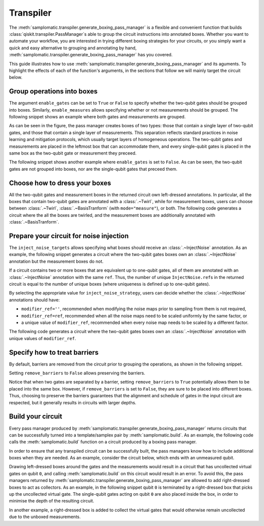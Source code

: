 
Transpiler
==========

The :meth:`samplomatic.transpiler.generate_boxing_pass_manager` is a flexible and convenient function that
builds :class:`qiskit.transpiler.PassManager`\s able to group the circuit instructions into annotated boxes.
Whether you want to automate your workflow, you are interested in trying different boxing strategies for your
circuits, or you simply want a quick and easy alternative to grouping and annotating by hand,
:meth:`samplomatic.transpiler.generate_boxing_pass_manager` has you covered.

This guide illustrates how to use :meth:`samplomatic.transpiler.generate_boxing_pass_manager` and its aguments.
To highlight the effects of each of the function's arguments, in the sections that follow we will mainly target
the circuit below.

.. plot::
   :include-source:
   :context: close-figs

   >>> from qiskit.circuit import QuantumCircuit, Parameter
   >>>
   >>> circuit = QuantumCircuit(4, 7)
   >>> circuit.h(1)
   >>> circuit.h(2)
   >>> circuit.cz(1, 2)
   >>> circuit.h(1)
   >>> circuit.cx(1, 0)
   >>> circuit.cx(2, 3)
   >>> circuit.measure(range(1, 4), range(3))
   >>> circuit.cx(0, 1)
   >>> circuit.cx(1, 2)
   >>> circuit.cx(2, 3)
   >>> for qubit in range(4):
   >>>   circuit.rz(Parameter(f"th_{qubit}"), qubit)
   >>>   circuit.rx(Parameter(f"phi_{qubit}"), qubit)
   >>>   circuit.rz(Parameter(f"lam_{qubit}"), qubit)
   >>> circuit.measure(range(4), range(3, 7))
   >>>
   >>> circuit.draw("mpl", scale=0.8)

Group operations into boxes
---------------------------

The argument ``enable_gates`` can be set to ``True`` or ``False`` to specify whether the two-qubit gates should be grouped into
boxes. Similarly, ``enable_measures`` allows specifying whether or not measurements should be grouped. The following
snippet shows an example where both gates and measurements are grouped.

.. plot::
   :include-source:
   :context: close-figs

   >>> from samplomatic.transpiler import generate_boxing_pass_manager
   >>>
   >>> pm = generate_boxing_pass_manager(
   >>>   enable_gates=True,
   >>>   enable_measures=True,
   >>> )
   >>> transpiled_circuit = pm.run(circuit)
   >>> transpiled_circuit.draw("mpl", scale=0.8)

As can be seen in the figure, the pass manager creates boxes of two types: those that contain a single layer of
two-qubit gates, and those that contain a single layer of measurements. This separation reflects standard practices
in noise learning and mitigation protocols, which usually target layers of homogeneous operations. The two-qubit gates
and measurements are placed in the leftmost box that can accommodate them, and every single-qubit gates is placed in
the same box as the two-qubit gate or measurement they preceed.

The following snippet shows another example where ``enable_gates`` is set to ``False``. As can be seen, the two-qubit
gates are not grouped into boxes, nor are the single-qubit gates that preceed them.

.. plot::
   :include-source:
   :context: close-figs

   >>> pm = generate_boxing_pass_manager(
   >>>   enable_gates=False,
   >>>   enable_measures=True,
   >>> )
   >>> transpiled_circuit = pm.run(circuit)
   >>> transpiled_circuit.draw("mpl", scale=0.8)

Choose how to dress your boxes
------------------------------

All the two-qubit gates and measurement boxes in the returned circuit own left-dressed annotations. In particular,
all the boxes that contain two-qubit gates are annotated with a :class:`.~Twirl`, while for measurement boxes, users can
choose between :class:`.~Twirl`, :class:`.~BasisTranform` (with ``mode="measure"``), or both. The following code
generates a circuit where the all the boxes are twirled, and the measurement boxes are additionally annotated with
:class:`.~BasisTranform`.

.. plot::
   :include-source:
   :context: close-figs

   >>> pm = generate_boxing_pass_manager(
   >>>   enable_gates=True,
   >>>   enable_measures=True,
   >>>   measure_annotations="all",
   >>> )
   >>> transpiled_circuit = pm.run(circuit)

Prepare your circuit for noise injection
----------------------------------------

The ``inject_noise_targets`` allows specifying what boxes should receive an :class:`.~InjectNoise` annotation. As an example,
the following snippet generates a circuit where the two-qubit gates boxes own an :class:`.~InjectNoise` annotation but the
measurement boxes do not.

.. plot::
   :include-source:
   :context: close-figs

   >>> pm = generate_boxing_pass_manager(
   >>>   enable_gates=True,
   >>>   enable_measures=True,
   >>>   inject_noise_targets="gates",
   >>> )
   >>> transpiled_circuit = pm.run(circuit)

If a circuit contains two or more boxes that are equivalent up to one-qubit gates, all of them are annotated with
an :class:`.~InjectNoise` annotation with the same ``ref``. Thus, the number of unique ``InjectNoise.ref``\s in the returned
circuit is equal to the number of unique boxes (where uniqueness is defined up to one-qubit gates).

By selecting the appropriate value for ``inject_noise_strategy``, users can decide whether the :class:`.~InjectNoise` annotations
should have:

* ``modifier_ref=''``, recommended when modifying the noise maps prior to sampling from them is not required,
* ``modifier_ref=ref``, recommended when all the noise maps need to be scaled uniformly by the same factor, or
* a unique value of ``modifier_ref``, recommended when every noise map needs to be scaled by a different factor.

The following code generates a circuit where the two-qubit gates boxes own an :class:`.~InjectNoise` annotation with unique
values of ``modifier_ref``.

.. plot::
   :include-source:
   :context: close-figs

   >>> pm = generate_boxing_pass_manager(
   >>>   enable_gates=True,
   >>>   enable_measures=True,
   >>>   inject_noise_targets="gates",
   >>>   inject_noise_strategy="individual_modification",
   >>> )
   >>> transpiled_circuit = pm.run(circuit)

Specify how to treat barriers
-----------------------------

By default, barriers are removed from the circuit prior to grouping the operations, as shown in the following
snippet.

.. plot::
   :include-source:
   :context: close-figs

   >>> circuit_with_barrier = QuantumCircuit(4)
   >>> circuit_with_barrier.cz(0, 1)
   >>> circuit_with_barrier.barrier()
   >>> circuit_with_barrier.cz(2, 3)
   >>> circuit_with_barrier.measure_all()
   >>>
   >>> pm = generate_boxing_pass_manager()
   >>> transpiled_circuit = pm.run(circuit_with_barrier)
   >>> transpiled_circuit.draw("mpl", scale=0.8)

Setting ``remove_barriers`` to ``False`` allows preserving the barriers.

.. plot::
   :include-source:
   :context: close-figs

   >>> pm = generate_boxing_pass_manager(
   >>>   remove_barriers=False,
   >>> )
   >>>
   >>> transpiled_circuit = pm.run(circuit_with_barrier)
   >>> transpiled_circuit.draw("mpl", scale=0.8)

Notice that when two gates are separated by a barrier, setting ``remove_barriers`` to ``True`` potentially
allows them to be placed into the same box. However, if ``remove_barriers`` is set to ``False``, they are
sure to be placed into different boxes. Thus, choosing to preserve the barriers guarantees that the
alignment and schedule of gates in the input circuit are respected, but it generally results in circuits
with larger depths.

Build your circuit
------------------

Every pass manager produced by :meth:`samplomatic.transpiler.generate_boxing_pass_manager` returns
circuits that can be successfully turned into a template/samplex pair by :meth:`samplomatic.build`. As an
example, the following code calls the :meth:`samplomatic.build` function on a circuit produced by a boxing pass
manager.

.. plot::
   :include-source:
   :context: close-figs

   >>> from samplomatic import build
   >>>
   >>> pm = generate_boxing_pass_manager(
   >>>   enable_gates=True,
   >>>   enable_measures=True,
   >>> )
   >>> transpiled_circuit = pm.run(circuit)
   >>>
   >>> template, samplex = build(transpiled_circuit)

In order to ensure that any transpiled circuit can be successfully built, the pass managers know how to
include additional boxes when they are needed. As an example, consider the circuit below, which ends with an
unmeasured qubit.

.. plot::
   :include-source:
   :context: close-figs

   >>> circuit_with_unmeasured_qubit = QuantumCircuit(4, 3)
   >>> circuit_with_unmeasured_qubit.cz(0, 1)
   >>> circuit_with_unmeasured_qubit.cz(2, 3)
   >>> for qubit in range(4):
   >>>   circuit_with_unmeasured_qubit.rz(Parameter(f"th_{qubit}"), qubit)
   >>>   circuit_with_unmeasured_qubit.rx(Parameter(f"phi_{qubit}"), qubit)
   >>>   circuit_with_unmeasured_qubit.rz(Parameter(f"lam_{qubit}"), qubit)
   >>> circuit_with_unmeasured_qubit.measure(range(1, 4), range(3))
   >>>
   >>> circuit_with_unmeasured_qubit.draw("mpl", scale=0.8)

Drawing left-dressed boxes around the gates and the measurements would result in a circuit that has uncollected
virtual gates on qubit ``0``, and calling :meth:`samplomatic.build` on this circuit would result in an error. To
avoid this, the pass managers returned by :meth:`samplomatic.transpiler.generate_boxing_pass_manager` are allowed
to add right-dressed boxes to act as collectors. As an example, in the following snippet qubit ``0`` is
terminated by a right-dressed box that picks up the uncollected virtual gate. The single-qubit gates acting on qubit
``0`` are also placed inside the box, in order to minimise the depth of the resulting circuit.

.. plot::
   :include-source:
   :context: close-figs

   >>> pm = generate_boxing_pass_manager(
   >>>   enable_gates=True,
   >>>   enable_measures=True,
   >>> )
   >>> transpiled_circuit = pm.run(circuit_with_unmeasured_qubit)
   >>> transpiled_circuit.draw("mpl", scale=0.8)

In another example, a right-dressed box is added to collect the virtual gates that would otherwise remain
uncollected due to the unboxed measurements.

.. plot::
   :include-source:
   :context: close-figs

   >>> pm = generate_boxing_pass_manager(
   >>>   enable_gates=True,
   >>>   enable_measures=False,
   >>> )
   >>> transpiled_circuit = pm.run(circuit_with_unmeasured_qubit)
   >>> transpiled_circuit.draw("mpl", scale=0.8)
